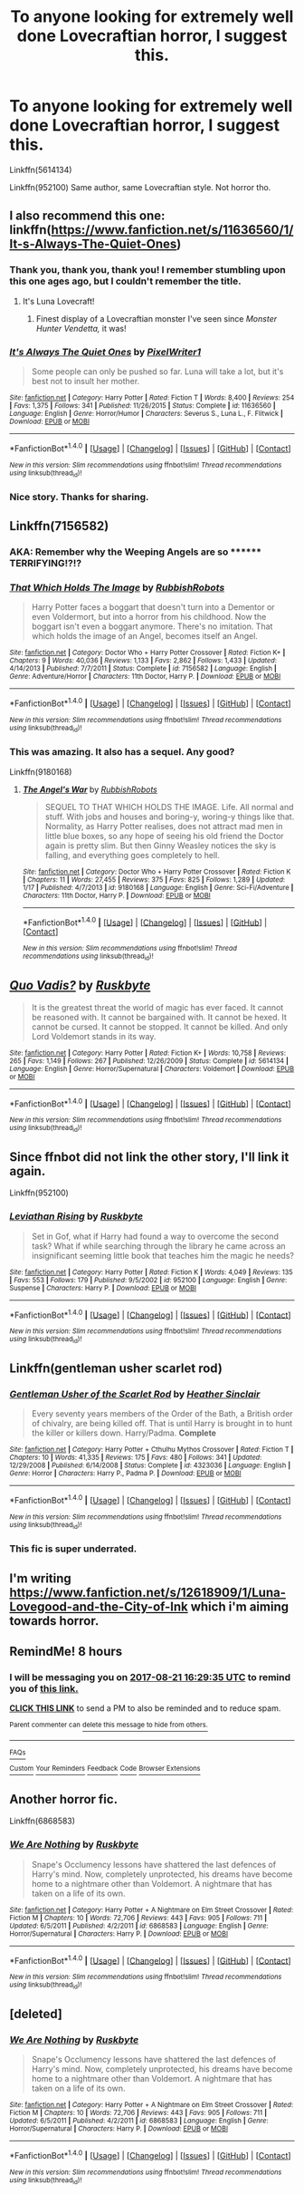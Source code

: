 #+TITLE: To anyone looking for extremely well done Lovecraftian horror, I suggest this.

* To anyone looking for extremely well done Lovecraftian horror, I suggest this.
:PROPERTIES:
:Author: Lakas1236547
:Score: 22
:DateUnix: 1503278988.0
:DateShort: 2017-Aug-21
:FlairText: Recommendation
:END:
Linkffn(5614134)

Linkffn(952100) Same author, same Lovecraftian style. Not horror tho.


** I also recommend this one: linkffn([[https://www.fanfiction.net/s/11636560/1/It-s-Always-The-Quiet-Ones]])
:PROPERTIES:
:Author: MolochDhalgren
:Score: 13
:DateUnix: 1503280451.0
:DateShort: 2017-Aug-21
:END:

*** Thank you, thank you, thank you! I remember stumbling upon this one ages ago, but I couldn't remember the title.
:PROPERTIES:
:Author: CryptidGrimnoir
:Score: 3
:DateUnix: 1503280744.0
:DateShort: 2017-Aug-21
:END:

**** It's Luna Lovecraft!
:PROPERTIES:
:Author: MolochDhalgren
:Score: 6
:DateUnix: 1503281049.0
:DateShort: 2017-Aug-21
:END:

***** Finest display of a Lovecraftian monster I've seen since /Monster Hunter Vendetta,/ it was!
:PROPERTIES:
:Author: CryptidGrimnoir
:Score: 2
:DateUnix: 1503281133.0
:DateShort: 2017-Aug-21
:END:


*** [[http://www.fanfiction.net/s/11636560/1/][*/It's Always The Quiet Ones/*]] by [[https://www.fanfiction.net/u/5088760/PixelWriter1][/PixelWriter1/]]

#+begin_quote
  Some people can only be pushed so far. Luna will take a lot, but it's best not to insult her mother.
#+end_quote

^{/Site/: [[http://www.fanfiction.net/][fanfiction.net]] *|* /Category/: Harry Potter *|* /Rated/: Fiction T *|* /Words/: 8,400 *|* /Reviews/: 254 *|* /Favs/: 1,375 *|* /Follows/: 341 *|* /Published/: 11/26/2015 *|* /Status/: Complete *|* /id/: 11636560 *|* /Language/: English *|* /Genre/: Horror/Humor *|* /Characters/: Severus S., Luna L., F. Flitwick *|* /Download/: [[http://www.ff2ebook.com/old/ffn-bot/index.php?id=11636560&source=ff&filetype=epub][EPUB]] or [[http://www.ff2ebook.com/old/ffn-bot/index.php?id=11636560&source=ff&filetype=mobi][MOBI]]}

--------------

*FanfictionBot*^{1.4.0} *|* [[[https://github.com/tusing/reddit-ffn-bot/wiki/Usage][Usage]]] | [[[https://github.com/tusing/reddit-ffn-bot/wiki/Changelog][Changelog]]] | [[[https://github.com/tusing/reddit-ffn-bot/issues/][Issues]]] | [[[https://github.com/tusing/reddit-ffn-bot/][GitHub]]] | [[[https://www.reddit.com/message/compose?to=tusing][Contact]]]

^{/New in this version: Slim recommendations using/ ffnbot!slim! /Thread recommendations using/ linksub(thread_id)!}
:PROPERTIES:
:Author: FanfictionBot
:Score: 1
:DateUnix: 1503280511.0
:DateShort: 2017-Aug-21
:END:


*** Nice story. Thanks for sharing.
:PROPERTIES:
:Author: Lakas1236547
:Score: 1
:DateUnix: 1503280633.0
:DateShort: 2017-Aug-21
:END:


** Linkffn(7156582)
:PROPERTIES:
:Author: openthekey
:Score: 9
:DateUnix: 1503288091.0
:DateShort: 2017-Aug-21
:END:

*** AKA: Remember why the Weeping Angels are so ******** TERRIFYING!?!?
:PROPERTIES:
:Author: Jahoan
:Score: 6
:DateUnix: 1503291956.0
:DateShort: 2017-Aug-21
:END:


*** [[http://www.fanfiction.net/s/7156582/1/][*/That Which Holds The Image/*]] by [[https://www.fanfiction.net/u/1981006/RubbishRobots][/RubbishRobots/]]

#+begin_quote
  Harry Potter faces a boggart that doesn't turn into a Dementor or even Voldermort, but into a horror from his childhood. Now the boggart isn't even a boggart anymore. There's no imitation. That which holds the image of an Angel, becomes itself an Angel.
#+end_quote

^{/Site/: [[http://www.fanfiction.net/][fanfiction.net]] *|* /Category/: Doctor Who + Harry Potter Crossover *|* /Rated/: Fiction K+ *|* /Chapters/: 9 *|* /Words/: 40,036 *|* /Reviews/: 1,133 *|* /Favs/: 2,862 *|* /Follows/: 1,433 *|* /Updated/: 4/14/2013 *|* /Published/: 7/7/2011 *|* /Status/: Complete *|* /id/: 7156582 *|* /Language/: English *|* /Genre/: Adventure/Horror *|* /Characters/: 11th Doctor, Harry P. *|* /Download/: [[http://www.ff2ebook.com/old/ffn-bot/index.php?id=7156582&source=ff&filetype=epub][EPUB]] or [[http://www.ff2ebook.com/old/ffn-bot/index.php?id=7156582&source=ff&filetype=mobi][MOBI]]}

--------------

*FanfictionBot*^{1.4.0} *|* [[[https://github.com/tusing/reddit-ffn-bot/wiki/Usage][Usage]]] | [[[https://github.com/tusing/reddit-ffn-bot/wiki/Changelog][Changelog]]] | [[[https://github.com/tusing/reddit-ffn-bot/issues/][Issues]]] | [[[https://github.com/tusing/reddit-ffn-bot/][GitHub]]] | [[[https://www.reddit.com/message/compose?to=tusing][Contact]]]

^{/New in this version: Slim recommendations using/ ffnbot!slim! /Thread recommendations using/ linksub(thread_id)!}
:PROPERTIES:
:Author: FanfictionBot
:Score: 1
:DateUnix: 1503288108.0
:DateShort: 2017-Aug-21
:END:


*** This was amazing. It also has a sequel. Any good?

Linkffn(9180168)
:PROPERTIES:
:Author: Lakas1236547
:Score: 1
:DateUnix: 1503329045.0
:DateShort: 2017-Aug-21
:END:

**** [[http://www.fanfiction.net/s/9180168/1/][*/The Angel's War/*]] by [[https://www.fanfiction.net/u/1981006/RubbishRobots][/RubbishRobots/]]

#+begin_quote
  SEQUEL TO THAT WHICH HOLDS THE IMAGE. Life. All normal and stuff. With jobs and houses and boring-y, woring-y things like that. Normality, as Harry Potter realises, does not attract mad men in little blue boxes, so any hope of seeing his old friend the Doctor again is pretty slim. But then Ginny Weasley notices the sky is falling, and everything goes completely to hell.
#+end_quote

^{/Site/: [[http://www.fanfiction.net/][fanfiction.net]] *|* /Category/: Doctor Who + Harry Potter Crossover *|* /Rated/: Fiction K *|* /Chapters/: 11 *|* /Words/: 27,455 *|* /Reviews/: 375 *|* /Favs/: 825 *|* /Follows/: 1,289 *|* /Updated/: 1/17 *|* /Published/: 4/7/2013 *|* /id/: 9180168 *|* /Language/: English *|* /Genre/: Sci-Fi/Adventure *|* /Characters/: 11th Doctor, Harry P. *|* /Download/: [[http://www.ff2ebook.com/old/ffn-bot/index.php?id=9180168&source=ff&filetype=epub][EPUB]] or [[http://www.ff2ebook.com/old/ffn-bot/index.php?id=9180168&source=ff&filetype=mobi][MOBI]]}

--------------

*FanfictionBot*^{1.4.0} *|* [[[https://github.com/tusing/reddit-ffn-bot/wiki/Usage][Usage]]] | [[[https://github.com/tusing/reddit-ffn-bot/wiki/Changelog][Changelog]]] | [[[https://github.com/tusing/reddit-ffn-bot/issues/][Issues]]] | [[[https://github.com/tusing/reddit-ffn-bot/][GitHub]]] | [[[https://www.reddit.com/message/compose?to=tusing][Contact]]]

^{/New in this version: Slim recommendations using/ ffnbot!slim! /Thread recommendations using/ linksub(thread_id)!}
:PROPERTIES:
:Author: FanfictionBot
:Score: 1
:DateUnix: 1503329062.0
:DateShort: 2017-Aug-21
:END:


** [[http://www.fanfiction.net/s/5614134/1/][*/Quo Vadis?/*]] by [[https://www.fanfiction.net/u/226550/Ruskbyte][/Ruskbyte/]]

#+begin_quote
  It is the greatest threat the world of magic has ever faced. It cannot be reasoned with. It cannot be bargained with. It cannot be hexed. It cannot be cursed. It cannot be stopped. It cannot be killed. And only Lord Voldemort stands in its way.
#+end_quote

^{/Site/: [[http://www.fanfiction.net/][fanfiction.net]] *|* /Category/: Harry Potter *|* /Rated/: Fiction K+ *|* /Words/: 10,758 *|* /Reviews/: 265 *|* /Favs/: 1,149 *|* /Follows/: 267 *|* /Published/: 12/26/2009 *|* /Status/: Complete *|* /id/: 5614134 *|* /Language/: English *|* /Genre/: Horror/Supernatural *|* /Characters/: Voldemort *|* /Download/: [[http://www.ff2ebook.com/old/ffn-bot/index.php?id=5614134&source=ff&filetype=epub][EPUB]] or [[http://www.ff2ebook.com/old/ffn-bot/index.php?id=5614134&source=ff&filetype=mobi][MOBI]]}

--------------

*FanfictionBot*^{1.4.0} *|* [[[https://github.com/tusing/reddit-ffn-bot/wiki/Usage][Usage]]] | [[[https://github.com/tusing/reddit-ffn-bot/wiki/Changelog][Changelog]]] | [[[https://github.com/tusing/reddit-ffn-bot/issues/][Issues]]] | [[[https://github.com/tusing/reddit-ffn-bot/][GitHub]]] | [[[https://www.reddit.com/message/compose?to=tusing][Contact]]]

^{/New in this version: Slim recommendations using/ ffnbot!slim! /Thread recommendations using/ linksub(thread_id)!}
:PROPERTIES:
:Author: FanfictionBot
:Score: 3
:DateUnix: 1503279007.0
:DateShort: 2017-Aug-21
:END:


** Since ffnbot did not link the other story, I'll link it again.

Linkffn(952100)
:PROPERTIES:
:Author: Lakas1236547
:Score: 3
:DateUnix: 1503280443.0
:DateShort: 2017-Aug-21
:END:

*** [[http://www.fanfiction.net/s/952100/1/][*/Leviathan Rising/*]] by [[https://www.fanfiction.net/u/226550/Ruskbyte][/Ruskbyte/]]

#+begin_quote
  Set in Gof, what if Harry had found a way to overcome the second task? What if while searching through the library he came across an insignificant seeming little book that teaches him the magic he needs?
#+end_quote

^{/Site/: [[http://www.fanfiction.net/][fanfiction.net]] *|* /Category/: Harry Potter *|* /Rated/: Fiction K *|* /Words/: 4,049 *|* /Reviews/: 135 *|* /Favs/: 553 *|* /Follows/: 179 *|* /Published/: 9/5/2002 *|* /id/: 952100 *|* /Language/: English *|* /Genre/: Suspense *|* /Characters/: Harry P. *|* /Download/: [[http://www.ff2ebook.com/old/ffn-bot/index.php?id=952100&source=ff&filetype=epub][EPUB]] or [[http://www.ff2ebook.com/old/ffn-bot/index.php?id=952100&source=ff&filetype=mobi][MOBI]]}

--------------

*FanfictionBot*^{1.4.0} *|* [[[https://github.com/tusing/reddit-ffn-bot/wiki/Usage][Usage]]] | [[[https://github.com/tusing/reddit-ffn-bot/wiki/Changelog][Changelog]]] | [[[https://github.com/tusing/reddit-ffn-bot/issues/][Issues]]] | [[[https://github.com/tusing/reddit-ffn-bot/][GitHub]]] | [[[https://www.reddit.com/message/compose?to=tusing][Contact]]]

^{/New in this version: Slim recommendations using/ ffnbot!slim! /Thread recommendations using/ linksub(thread_id)!}
:PROPERTIES:
:Author: FanfictionBot
:Score: 1
:DateUnix: 1503280457.0
:DateShort: 2017-Aug-21
:END:


** Linkffn(gentleman usher scarlet rod)
:PROPERTIES:
:Author: viol8er
:Score: 3
:DateUnix: 1503281252.0
:DateShort: 2017-Aug-21
:END:

*** [[http://www.fanfiction.net/s/4323036/1/][*/Gentleman Usher of the Scarlet Rod/*]] by [[https://www.fanfiction.net/u/170270/Heather-Sinclair][/Heather Sinclair/]]

#+begin_quote
  Every seventy years members of the Order of the Bath, a British order of chivalry, are being killed off. That is until Harry is brought in to hunt the killer or killers down. Harry/Padma. *Complete*
#+end_quote

^{/Site/: [[http://www.fanfiction.net/][fanfiction.net]] *|* /Category/: Harry Potter + Cthulhu Mythos Crossover *|* /Rated/: Fiction T *|* /Chapters/: 10 *|* /Words/: 41,335 *|* /Reviews/: 175 *|* /Favs/: 480 *|* /Follows/: 341 *|* /Updated/: 12/29/2008 *|* /Published/: 6/14/2008 *|* /Status/: Complete *|* /id/: 4323036 *|* /Language/: English *|* /Genre/: Horror *|* /Characters/: Harry P., Padma P. *|* /Download/: [[http://www.ff2ebook.com/old/ffn-bot/index.php?id=4323036&source=ff&filetype=epub][EPUB]] or [[http://www.ff2ebook.com/old/ffn-bot/index.php?id=4323036&source=ff&filetype=mobi][MOBI]]}

--------------

*FanfictionBot*^{1.4.0} *|* [[[https://github.com/tusing/reddit-ffn-bot/wiki/Usage][Usage]]] | [[[https://github.com/tusing/reddit-ffn-bot/wiki/Changelog][Changelog]]] | [[[https://github.com/tusing/reddit-ffn-bot/issues/][Issues]]] | [[[https://github.com/tusing/reddit-ffn-bot/][GitHub]]] | [[[https://www.reddit.com/message/compose?to=tusing][Contact]]]

^{/New in this version: Slim recommendations using/ ffnbot!slim! /Thread recommendations using/ linksub(thread_id)!}
:PROPERTIES:
:Author: FanfictionBot
:Score: 1
:DateUnix: 1503281312.0
:DateShort: 2017-Aug-21
:END:


*** This fic is super underrated.
:PROPERTIES:
:Author: Lord_Anarchy
:Score: 1
:DateUnix: 1503316615.0
:DateShort: 2017-Aug-21
:END:


** I'm writing [[https://www.fanfiction.net/s/12618909/1/Luna-Lovegood-and-the-City-of-Ink]] which i'm aiming towards horror.
:PROPERTIES:
:Author: Missing_Minus
:Score: 1
:DateUnix: 1503284233.0
:DateShort: 2017-Aug-21
:END:


** RemindMe! 8 hours
:PROPERTIES:
:Author: MidasandGandalf
:Score: 1
:DateUnix: 1503304170.0
:DateShort: 2017-Aug-21
:END:

*** I will be messaging you on [[http://www.wolframalpha.com/input/?i=2017-08-21%2016:29:35%20UTC%20To%20Local%20Time][*2017-08-21 16:29:35 UTC*]] to remind you of [[https://www.reddit.com/r/HPfanfiction/comments/6uzr03/to_anyone_looking_for_extremely_well_done/dlx0elt][*this link.*]]

[[http://np.reddit.com/message/compose/?to=RemindMeBot&subject=Reminder&message=%5Bhttps://www.reddit.com/r/HPfanfiction/comments/6uzr03/to_anyone_looking_for_extremely_well_done/dlx0elt%5D%0A%0ARemindMe!%20%208%20hours][*CLICK THIS LINK*]] to send a PM to also be reminded and to reduce spam.

^{Parent commenter can} [[http://np.reddit.com/message/compose/?to=RemindMeBot&subject=Delete%20Comment&message=Delete!%20dlx0eq2][^{delete this message to hide from others.}]]

--------------

[[http://np.reddit.com/r/RemindMeBot/comments/24duzp/remindmebot_info/][^{FAQs}]]

[[http://np.reddit.com/message/compose/?to=RemindMeBot&subject=Reminder&message=%5BLINK%20INSIDE%20SQUARE%20BRACKETS%20else%20default%20to%20FAQs%5D%0A%0ANOTE:%20Don't%20forget%20to%20add%20the%20time%20options%20after%20the%20command.%0A%0ARemindMe!][^{Custom}]]
[[http://np.reddit.com/message/compose/?to=RemindMeBot&subject=List%20Of%20Reminders&message=MyReminders!][^{Your Reminders}]]
[[http://np.reddit.com/message/compose/?to=RemindMeBotWrangler&subject=Feedback][^{Feedback}]]
[[https://github.com/SIlver--/remindmebot-reddit][^{Code}]]
[[https://np.reddit.com/r/RemindMeBot/comments/4kldad/remindmebot_extensions/][^{Browser Extensions}]]
:PROPERTIES:
:Author: RemindMeBot
:Score: 1
:DateUnix: 1503304180.0
:DateShort: 2017-Aug-21
:END:


** Another horror fic.

Linkffn(6868583)
:PROPERTIES:
:Author: Lakas1236547
:Score: 1
:DateUnix: 1503341509.0
:DateShort: 2017-Aug-21
:END:

*** [[http://www.fanfiction.net/s/6868583/1/][*/We Are Nothing/*]] by [[https://www.fanfiction.net/u/226550/Ruskbyte][/Ruskbyte/]]

#+begin_quote
  Snape's Occlumency lessons have shattered the last defences of Harry's mind. Now, completely unprotected, his dreams have become home to a nightmare other than Voldemort. A nightmare that has taken on a life of its own.
#+end_quote

^{/Site/: [[http://www.fanfiction.net/][fanfiction.net]] *|* /Category/: Harry Potter + A Nightmare on Elm Street Crossover *|* /Rated/: Fiction M *|* /Chapters/: 10 *|* /Words/: 72,706 *|* /Reviews/: 443 *|* /Favs/: 905 *|* /Follows/: 711 *|* /Updated/: 6/5/2011 *|* /Published/: 4/2/2011 *|* /id/: 6868583 *|* /Language/: English *|* /Genre/: Horror/Supernatural *|* /Characters/: Harry P. *|* /Download/: [[http://www.ff2ebook.com/old/ffn-bot/index.php?id=6868583&source=ff&filetype=epub][EPUB]] or [[http://www.ff2ebook.com/old/ffn-bot/index.php?id=6868583&source=ff&filetype=mobi][MOBI]]}

--------------

*FanfictionBot*^{1.4.0} *|* [[[https://github.com/tusing/reddit-ffn-bot/wiki/Usage][Usage]]] | [[[https://github.com/tusing/reddit-ffn-bot/wiki/Changelog][Changelog]]] | [[[https://github.com/tusing/reddit-ffn-bot/issues/][Issues]]] | [[[https://github.com/tusing/reddit-ffn-bot/][GitHub]]] | [[[https://www.reddit.com/message/compose?to=tusing][Contact]]]

^{/New in this version: Slim recommendations using/ ffnbot!slim! /Thread recommendations using/ linksub(thread_id)!}
:PROPERTIES:
:Author: FanfictionBot
:Score: 1
:DateUnix: 1503341522.0
:DateShort: 2017-Aug-21
:END:


** [deleted]
:PROPERTIES:
:Score: 1
:DateUnix: 1503354630.0
:DateShort: 2017-Aug-22
:END:

*** [[http://www.fanfiction.net/s/6868583/1/][*/We Are Nothing/*]] by [[https://www.fanfiction.net/u/226550/Ruskbyte][/Ruskbyte/]]

#+begin_quote
  Snape's Occlumency lessons have shattered the last defences of Harry's mind. Now, completely unprotected, his dreams have become home to a nightmare other than Voldemort. A nightmare that has taken on a life of its own.
#+end_quote

^{/Site/: [[http://www.fanfiction.net/][fanfiction.net]] *|* /Category/: Harry Potter + A Nightmare on Elm Street Crossover *|* /Rated/: Fiction M *|* /Chapters/: 10 *|* /Words/: 72,706 *|* /Reviews/: 443 *|* /Favs/: 905 *|* /Follows/: 711 *|* /Updated/: 6/5/2011 *|* /Published/: 4/2/2011 *|* /id/: 6868583 *|* /Language/: English *|* /Genre/: Horror/Supernatural *|* /Characters/: Harry P. *|* /Download/: [[http://www.ff2ebook.com/old/ffn-bot/index.php?id=6868583&source=ff&filetype=epub][EPUB]] or [[http://www.ff2ebook.com/old/ffn-bot/index.php?id=6868583&source=ff&filetype=mobi][MOBI]]}

--------------

*FanfictionBot*^{1.4.0} *|* [[[https://github.com/tusing/reddit-ffn-bot/wiki/Usage][Usage]]] | [[[https://github.com/tusing/reddit-ffn-bot/wiki/Changelog][Changelog]]] | [[[https://github.com/tusing/reddit-ffn-bot/issues/][Issues]]] | [[[https://github.com/tusing/reddit-ffn-bot/][GitHub]]] | [[[https://www.reddit.com/message/compose?to=tusing][Contact]]]

^{/New in this version: Slim recommendations using/ ffnbot!slim! /Thread recommendations using/ linksub(thread_id)!}
:PROPERTIES:
:Author: FanfictionBot
:Score: 1
:DateUnix: 1503354649.0
:DateShort: 2017-Aug-22
:END:

